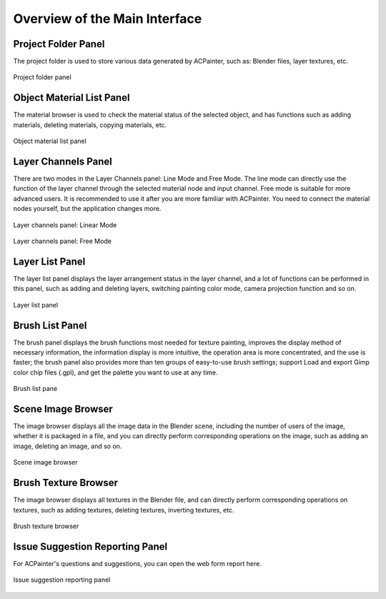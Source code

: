 ******************************
Overview of the Main Interface
******************************

Project Folder Panel
====================
The project folder is used to store various data generated by ACPainter, such as: Blender files, layer textures, etc.

.. figure:: images/Project_folder.png
   :alt: Project_folder.png
   :width: 300px
   :align: center

   Project folder panel

Object Material List Panel
==========================
The material browser is used to check the material status of the selected object, and has functions such as adding materials, 
deleting materials, copying materials, etc.

.. figure:: images/Material_list.png
   :alt: Material_list.png
   :width: 300px
   :align: center

   Object material list panel

Layer Channels Panel
====================
There are two modes in the Layer Channels panel: Line Mode and Free Mode. The line mode can directly use the function of the layer channel 
through the selected material node and input channel. Free mode is suitable for more advanced users. It is recommended to use it after you 
are more familiar with ACPainter. You need to connect the material nodes yourself, but the application changes more.

.. figure:: images/Layerchannel_pannel_linear.png
   :alt: Layerchannel_pannel_linear.png
   :width: 300px
   :align: center

   Layer channels panel: Linear Mode

.. figure:: images/Layerchannel_pannel_free.png
   :alt: Layerchannel_pannel_free.png
   :width: 300px
   :align: center

   Layer channels panel: Free Mode

Layer List Panel
================
The layer list panel displays the layer arrangement status in the layer channel, and a lot of functions can be performed in this panel, 
such as adding and deleting layers, switching painting color mode, camera projection function and so on.

.. figure:: images/Layer_list.png
   :alt: Layer_list.png
   :width: 300px
   :align: center

   Layer list panel

Brush List Panel
================
The brush panel displays the brush functions most needed for texture painting, improves the display method of necessary information, 
the information display is more intuitive, the operation area is more concentrated, and the use is faster; the brush panel also provides more than 
ten groups of easy-to-use brush settings; support Load and export Gimp color chip files (.gpl), and get the palette you want to use at any time.

.. figure:: images/Brush_pannel.png
   :alt: Brush_pannel.png
   :width: 300px
   :align: center

   Brush list pane

Scene Image Browser
===================
The image browser displays all the image data in the Blender scene, including the number of users of the image, whether it is packaged in a file, 
and you can directly perform corresponding operations on the image, such as adding an image, deleting an image, and so on.

.. figure:: images/Image_viewer.png
   :alt: Image_viewer.png
   :width: 300px
   :align: center

   Scene image browser   

Brush Texture Browser
=====================
The image browser displays all textures in the Blender file, and can directly perform corresponding operations on textures, such as adding textures, 
deleting textures, inverting textures, etc.

.. figure:: images/Texture_viewer.png
   :alt: Texture_viewer.png
   :width: 300px
   :align: center

   Brush texture browser


Issue Suggestion Reporting Panel
================================
For ACPainter's questions and suggestions, you can open the web form report here.

.. figure:: images/Report_pannel.png
   :alt: Report_pannel.png
   :width: 300px
   :align: center

   Issue suggestion reporting panel
